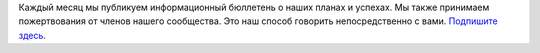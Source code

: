 Каждый месяц мы публикуем информационный бюллетень о наших планах и успехах. Мы также принимаем пожертвования от членов нашего сообщества. Это наш способ говорить непосредственно с вами. `Подпишите здесь <https://listmonk.amikumu.com/subscription/form>`_.

